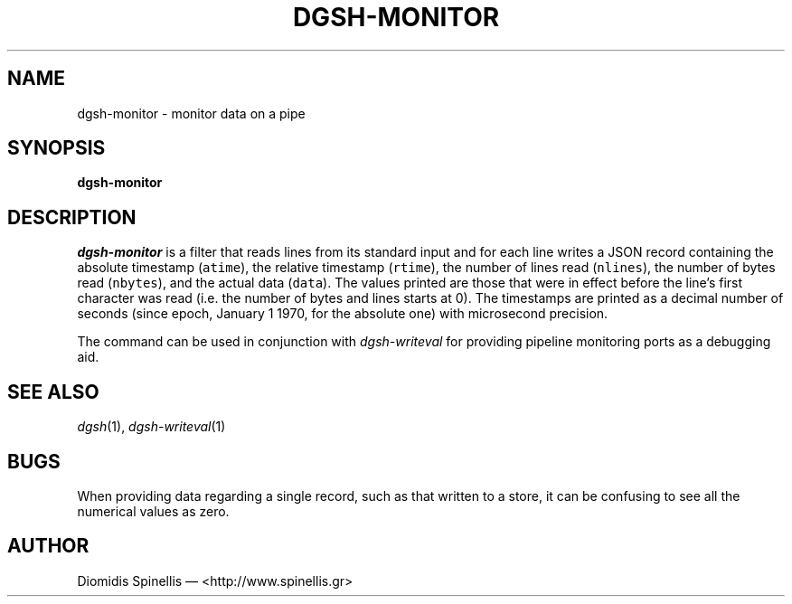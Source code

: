 .TH DGSH-MONITOR 1 "11 December 2016"
.\"
.\" (C) Copyright 2013 Diomidis Spinellis.  All rights reserved.
.\"
.\"  Licensed under the Apache License, Version 2.0 (the "License");
.\"  you may not use this file except in compliance with the License.
.\"  You may obtain a copy of the License at
.\"
.\"      http://www.apache.org/licenses/LICENSE-2.0
.\"
.\"  Unless required by applicable law or agreed to in writing, software
.\"  distributed under the License is distributed on an "AS IS" BASIS,
.\"  WITHOUT WARRANTIES OR CONDITIONS OF ANY KIND, either express or implied.
.\"  See the License for the specific language governing permissions and
.\"  limitations under the License.
.\"
.SH NAME
dgsh-monitor \- monitor data on a pipe
.SH SYNOPSIS
\fBdgsh-monitor\fP
.SH DESCRIPTION
\fIdgsh-monitor\fP is a filter that reads lines from its standard input
and for each line writes a JSON record containing
the absolute timestamp (\fCatime\fP),
the relative timestamp (\fCrtime\fP),
the number of lines read (\fCnlines\fP),
the number of bytes read (\fCnbytes\fP),
and the actual data (\fCdata\fP).
The values printed are those that were in effect before the line's
first character was read (i.e. the number of bytes and lines starts at 0).
The timestamps are printed as a decimal number of seconds
(since epoch, January 1 1970, for the absolute one)
with microsecond precision.
.PP
The command can be used in conjunction with \fIdgsh-writeval\fP
for providing pipeline monitoring ports as a debugging aid.

.SH "SEE ALSO"
\fIdgsh\fP(1),
\fIdgsh-writeval\fP(1)

.SH BUGS
When providing data regarding a single record,
such as that written to a store,
it can be confusing to see all the numerical values as zero.

.SH AUTHOR
Diomidis Spinellis \(em <http://www.spinellis.gr>
